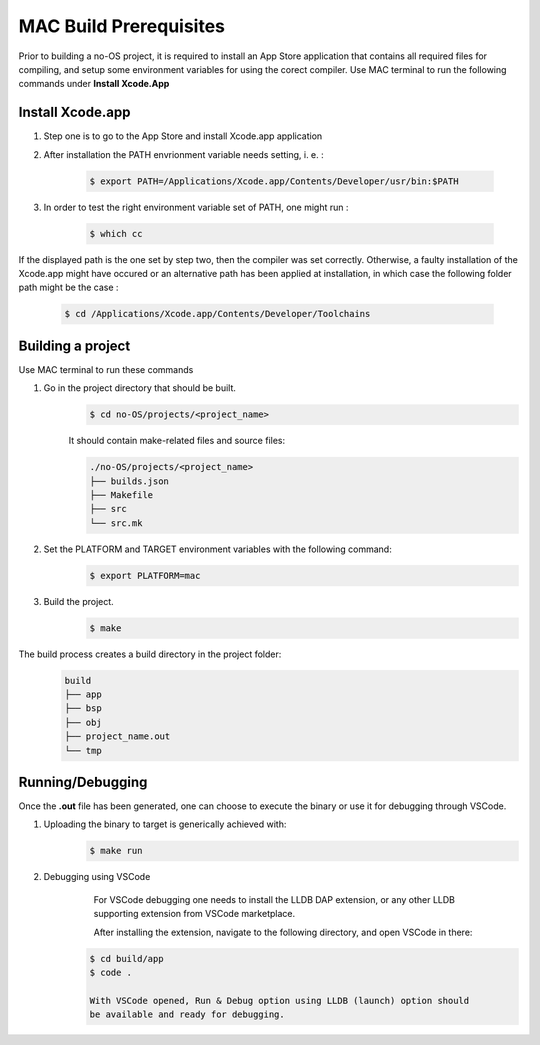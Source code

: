 *************************
MAC Build Prerequisites
*************************

Prior to building a no-OS project, it is required to install an App Store
application that contains all required files for compiling, and setup some
environment variables for using the corect compiler.
Use MAC terminal to run the following commands under **Install Xcode.App**

Install Xcode.app
=================
1. Step one is to go to the App Store and install Xcode.app application
2. After installation the PATH envrionment variable needs setting, i. e. :

    .. code-block::

        $ export PATH=/Applications/Xcode.app/Contents/Developer/usr/bin:$PATH

3. In order to test the right environment variable set of PATH, one might run :

    .. code-block::

        $ which cc

If the displayed path is the one set by step two, then the compiler was set
correctly. Otherwise, a faulty installation of the Xcode.app might have
occured or an alternative path has been applied at installation, in which
case the following folder path might be the case :

    .. code-block::

        $ cd /Applications/Xcode.app/Contents/Developer/Toolchains

Building a project
==================
Use MAC terminal to run these commands

1) Go in the project directory that should be built.
    .. code-block::
        
        $ cd no-OS/projects/<project_name>

    It should contain make-related files and source files:

    .. code-block::
        
        ./no-OS/projects/<project_name>
        ├── builds.json
        ├── Makefile
        ├── src
        └── src.mk
        
2) Set the PLATFORM and TARGET environment variables with the following command:
    .. code-block::

        $ export PLATFORM=mac

3) Build the project.
    .. code-block::

        $ make

The build process creates a build directory in the project folder:
    .. code-block::

        build
        ├── app
        ├── bsp
        ├── obj
        ├── project_name.out
        └── tmp


Running/Debugging
==================
Once the **.out** file has been generated, one can choose to execute the binary
or use it for debugging through VSCode.

1. Uploading the binary to target is generically achieved with:
    .. code-block::

        $ make run 

2. Debugging using VSCode
	For VSCode debugging one needs to install the LLDB DAP extension, or any
	other LLDB supporting extension from VSCode marketplace.

	After installing the extension, navigate to the following directory,
	and open VSCode in there:

    .. code-block::

        $ cd build/app
	$ code .

	With VSCode opened, Run & Debug option using LLDB (launch) option should
	be available and ready for debugging.
